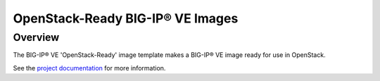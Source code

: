 OpenStack-Ready BIG-IP® VE Images
=================================

Overview
--------
The BIG-IP® VE 'OpenStack-Ready' image template makes a BIG-IP® VE image ready for use in OpenStack.

See the `project documentation <http://f5-openstack-heat.readthedocs.org/en/>`_ for more information.


